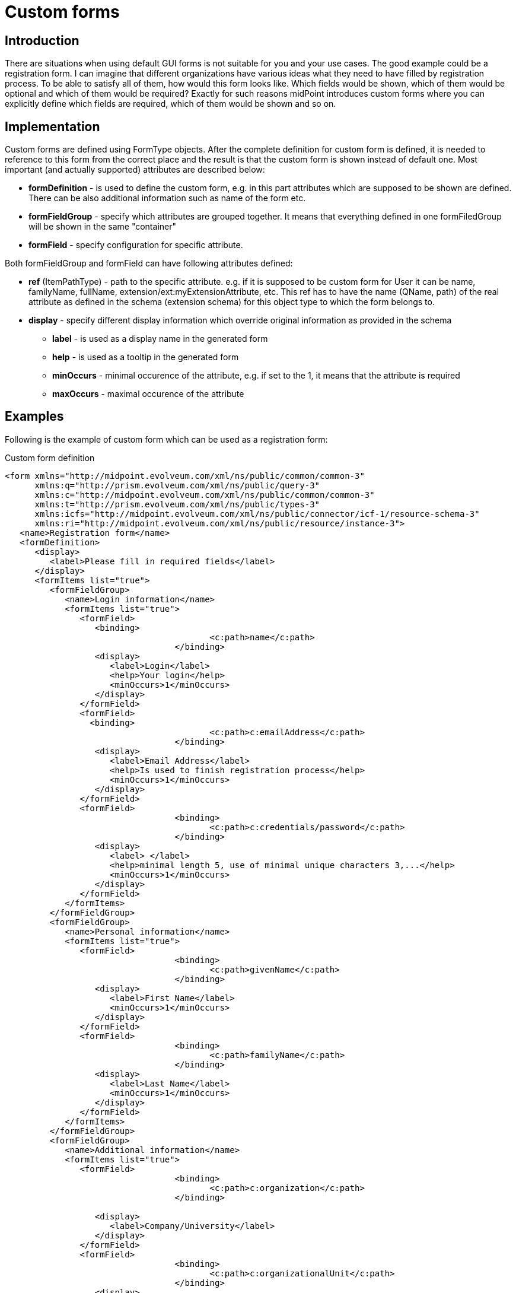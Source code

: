 = Custom forms
:page-wiki-name: Custom forms
:page-wiki-id: 24085146
:page-wiki-metadata-create-user: katkav
:page-wiki-metadata-create-date: 2017-01-27T09:41:41.417+01:00
:page-wiki-metadata-modify-user: katkav
:page-wiki-metadata-modify-date: 2017-01-30T11:42:47.269+01:00
:page-since: "3.6"
:page-midpoint-feature: true
:page-alias: { "parent" : "/midpoint/features/current/" }
:page-toc: top
:page-upkeep-status: yellow

== Introduction

There are situations when using default GUI forms is not suitable for you and your use cases.
The good example could be a registration form.
I can imagine that different organizations have various ideas what they need to have filled by registration process.
To be able to satisfy all of them, how would this form looks like.
Which fields would be shown, which of them would be optional and which of them would be required? Exactly for such reasons midPoint introduces custom forms where you can explicitly define which fields are required, which of them would be shown and so on.


== Implementation

Custom forms are defined using FormType objects.
After the complete definition for custom form is defined, it is needed to reference to this form from the correct place and the result is that the custom form is shown instead of default one.
Most important (and actually supported) attributes are described below:

* *formDefinition* - is used to define the custom form, e.g. in this part attributes which are supposed to be shown are defined.
There can be also additional information such as name of the form etc.

* *formFieldGroup* - specify which attributes are grouped together.
It means that everything defined in one formFiledGroup will be shown in the same "container"

* *formField* - specify configuration for specific attribute.

Both formFieldGroup and formField can have following attributes defined:

* *ref* (ItemPathType) - path to the specific attribute.
e.g. if it is supposed to be custom form for User it can be name, familyName, fullName, extension/ext:myExtensionAttribute, etc.
This ref has to have the name (QName, path) of the real attribute as defined in the schema (extension schema) for this object type to which the form belongs to.

* *display* - specify different display information which override original information as provided in the schema

** *label* - is used as a display name in the generated form

** *help* - is used as a tooltip in the generated form

** *minOccurs* - minimal occurence of the attribute, e.g. if set to the 1, it means that the attribute is required

** *maxOccurs* - maximal occurence of the attribute


== Examples

Following is the example of custom form which can be used as a registration form:

.Custom form definition
[source,xml]
----
<form xmlns="http://midpoint.evolveum.com/xml/ns/public/common/common-3"
      xmlns:q="http://prism.evolveum.com/xml/ns/public/query-3"
      xmlns:c="http://midpoint.evolveum.com/xml/ns/public/common/common-3"
      xmlns:t="http://prism.evolveum.com/xml/ns/public/types-3"
      xmlns:icfs="http://midpoint.evolveum.com/xml/ns/public/connector/icf-1/resource-schema-3"
      xmlns:ri="http://midpoint.evolveum.com/xml/ns/public/resource/instance-3">
   <name>Registration form</name>
   <formDefinition>
      <display>
         <label>Please fill in required fields</label>
      </display>
      <formItems list="true">
         <formFieldGroup>
            <name>Login information</name>
            <formItems list="true">
               <formField>
                  <binding>
					 <c:path>name</c:path>
				  </binding>
                  <display>
                     <label>Login</label>
                     <help>Your login</help>
                     <minOccurs>1</minOccurs>
                  </display>
               </formField>
               <formField>
                 <binding>
					 <c:path>c:emailAddress</c:path>
				  </binding>
                  <display>
                     <label>Email Address</label>
                     <help>Is used to finish registration process</help>
                     <minOccurs>1</minOccurs>
                  </display>
               </formField>
               <formField>
				  <binding>
					 <c:path>c:credentials/password</c:path>
				  </binding>
                  <display>
                     <label> </label>
                     <help>minimal length 5, use of minimal unique characters 3,...</help>
                     <minOccurs>1</minOccurs>
                  </display>
               </formField>
            </formItems>
         </formFieldGroup>
         <formFieldGroup>
            <name>Personal information</name>
            <formItems list="true">
               <formField>
				  <binding>
					 <c:path>givenName</c:path>
				  </binding>
                  <display>
                     <label>First Name</label>
                     <minOccurs>1</minOccurs>
                  </display>
               </formField>
               <formField>
				  <binding>
					 <c:path>familyName</c:path>
				  </binding>
                  <display>
                     <label>Last Name</label>
                     <minOccurs>1</minOccurs>
                  </display>
               </formField>
            </formItems>
         </formFieldGroup>
         <formFieldGroup>
            <name>Additional information</name>
            <formItems list="true">
               <formField>
				  <binding>
					 <c:path>c:organization</c:path>
				  </binding>

                  <display>
                     <label>Company/University</label>
                  </display>
               </formField>
               <formField>
				  <binding>
					 <c:path>c:organizationalUnit</c:path>
				  </binding>
                  <display>
                     <maxOccurs>1</maxOccurs>
                  </display>
               </formField>
            </formItems>
         </formFieldGroup>
      </formItems>
   </formDefinition>
</form>
----

After referencing this form definition and applying it for registration, the screen will look like following:


image::Screenshot-2017-01-27-10.16.55.png[]

== See also

* xref:/midpoint/reference/misc/self-registration/[Configuring self-registraion]

* xref:/midpoint/reference/security/credentials/password-reset/[Configuring reset password]
